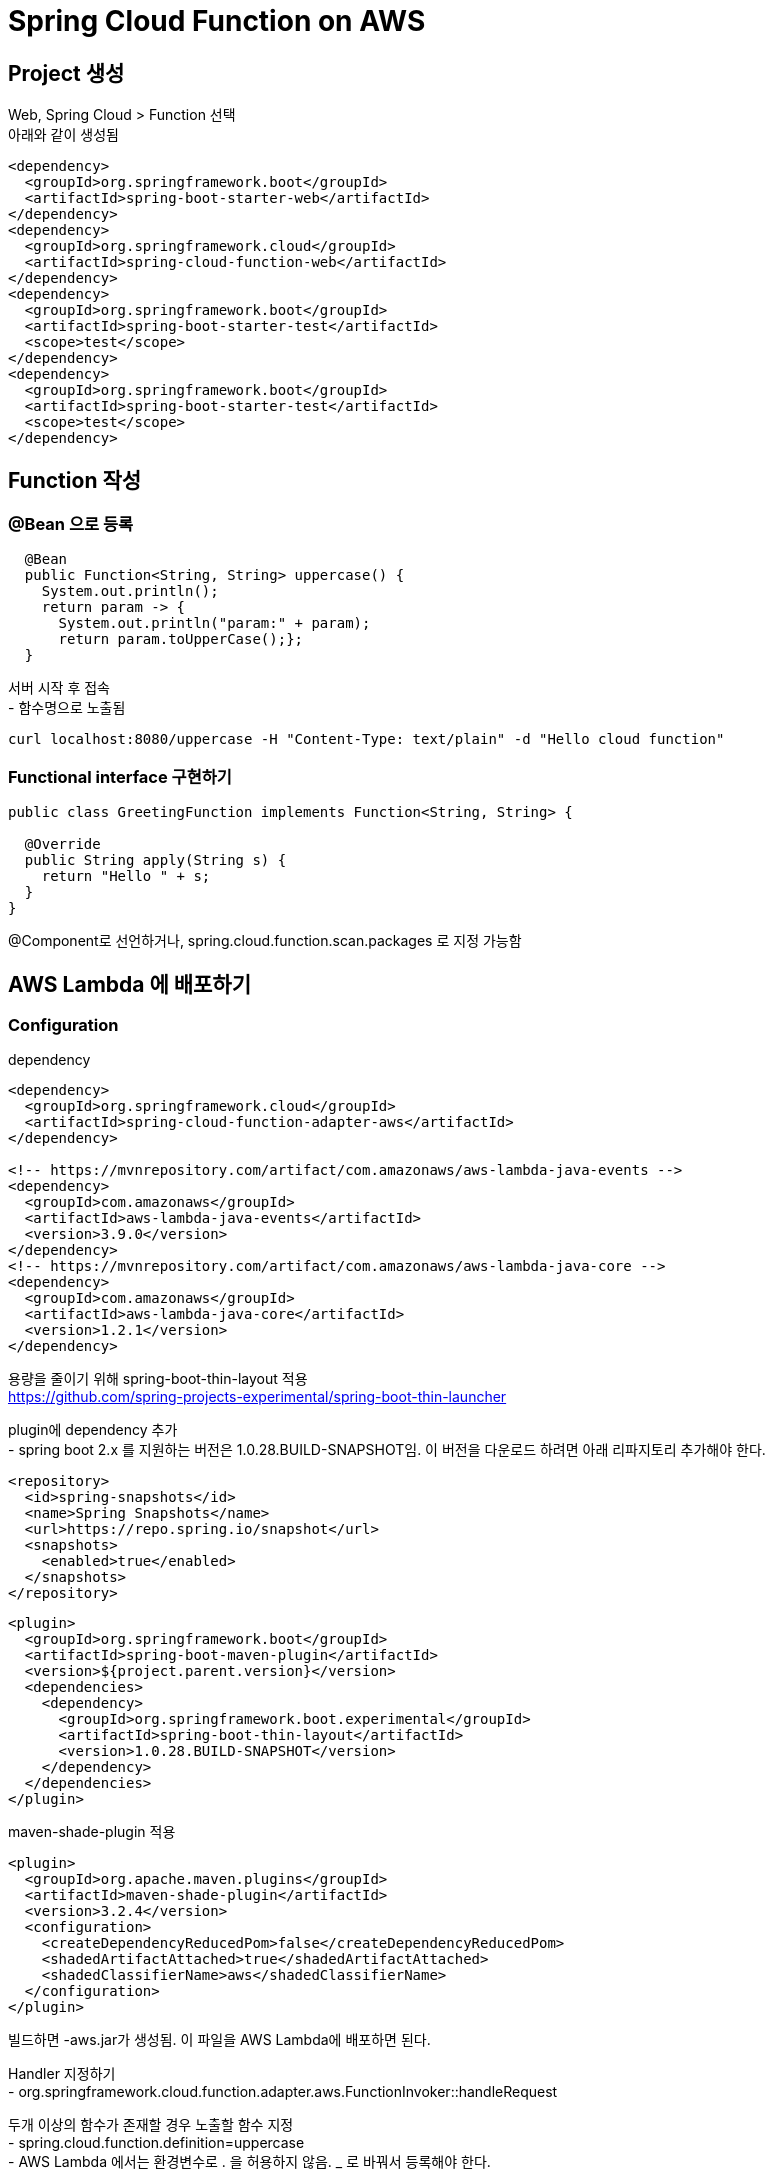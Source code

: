 = Spring Cloud Function on AWS
:hardbreaks:


== Project 생성
Web, Spring Cloud > Function 선택
아래와 같이 생성됨
[source,xml]
----
<dependency>
  <groupId>org.springframework.boot</groupId>
  <artifactId>spring-boot-starter-web</artifactId>
</dependency>
<dependency>
  <groupId>org.springframework.cloud</groupId>
  <artifactId>spring-cloud-function-web</artifactId>
</dependency>
<dependency>
  <groupId>org.springframework.boot</groupId>
  <artifactId>spring-boot-starter-test</artifactId>
  <scope>test</scope>
</dependency>
<dependency>
  <groupId>org.springframework.boot</groupId>
  <artifactId>spring-boot-starter-test</artifactId>
  <scope>test</scope>
</dependency>
----

== Function 작성

=== @Bean 으로 등록

[source,java]
----
  @Bean
  public Function<String, String> uppercase() {
    System.out.println();
    return param -> {
      System.out.println("param:" + param);
      return param.toUpperCase();};
  }
----

서버 시작 후 접속
- 함수명으로 노출됨
----
curl localhost:8080/uppercase -H "Content-Type: text/plain" -d "Hello cloud function"
----

=== Functional interface 구현하기
[source,java]
----
public class GreetingFunction implements Function<String, String> {

  @Override
  public String apply(String s) {
    return "Hello " + s;
  }
}
----
@Component로 선언하거나, spring.cloud.function.scan.packages 로 지정 가능함



== AWS Lambda 에 배포하기


=== Configuration
dependency
[source,xml]
----
<dependency>
  <groupId>org.springframework.cloud</groupId>
  <artifactId>spring-cloud-function-adapter-aws</artifactId>
</dependency>

<!-- https://mvnrepository.com/artifact/com.amazonaws/aws-lambda-java-events -->
<dependency>
  <groupId>com.amazonaws</groupId>
  <artifactId>aws-lambda-java-events</artifactId>
  <version>3.9.0</version>
</dependency>
<!-- https://mvnrepository.com/artifact/com.amazonaws/aws-lambda-java-core -->
<dependency>
  <groupId>com.amazonaws</groupId>
  <artifactId>aws-lambda-java-core</artifactId>
  <version>1.2.1</version>
</dependency>
----

용량을 줄이기 위해 spring-boot-thin-layout 적용
https://github.com/spring-projects-experimental/spring-boot-thin-launcher

plugin에 dependency 추가
- spring boot 2.x 를 지원하는 버전은 1.0.28.BUILD-SNAPSHOT임. 이 버전을 다운로드 하려면 아래 리파지토리 추가해야 한다.
[source,xml]
----
<repository>
  <id>spring-snapshots</id>
  <name>Spring Snapshots</name>
  <url>https://repo.spring.io/snapshot</url>
  <snapshots>
    <enabled>true</enabled>
  </snapshots>
</repository>
----

[source,xml]
----
<plugin>
  <groupId>org.springframework.boot</groupId>
  <artifactId>spring-boot-maven-plugin</artifactId>
  <version>${project.parent.version}</version>
  <dependencies>
    <dependency>
      <groupId>org.springframework.boot.experimental</groupId>
      <artifactId>spring-boot-thin-layout</artifactId>
      <version>1.0.28.BUILD-SNAPSHOT</version>
    </dependency>
  </dependencies>
</plugin>
----

maven-shade-plugin 적용
[source,xml]
-----
<plugin>
  <groupId>org.apache.maven.plugins</groupId>
  <artifactId>maven-shade-plugin</artifactId>
  <version>3.2.4</version>
  <configuration>
    <createDependencyReducedPom>false</createDependencyReducedPom>
    <shadedArtifactAttached>true</shadedArtifactAttached>
    <shadedClassifierName>aws</shadedClassifierName>
  </configuration>
</plugin>
-----


빌드하면 -aws.jar가 생성됨. 이 파일을 AWS Lambda에 배포하면 된다.

Handler 지정하기
- org.springframework.cloud.function.adapter.aws.FunctionInvoker::handleRequest

두개 이상의 함수가 존재할 경우 노출할 함수 지정
- spring.cloud.function.definition=uppercase
- AWS Lambda 에서는 환경변수로 . 을 허용하지 않음. _ 로 바꿔서 등록해야 한다.
----
spring_cloud_function_definition
----
